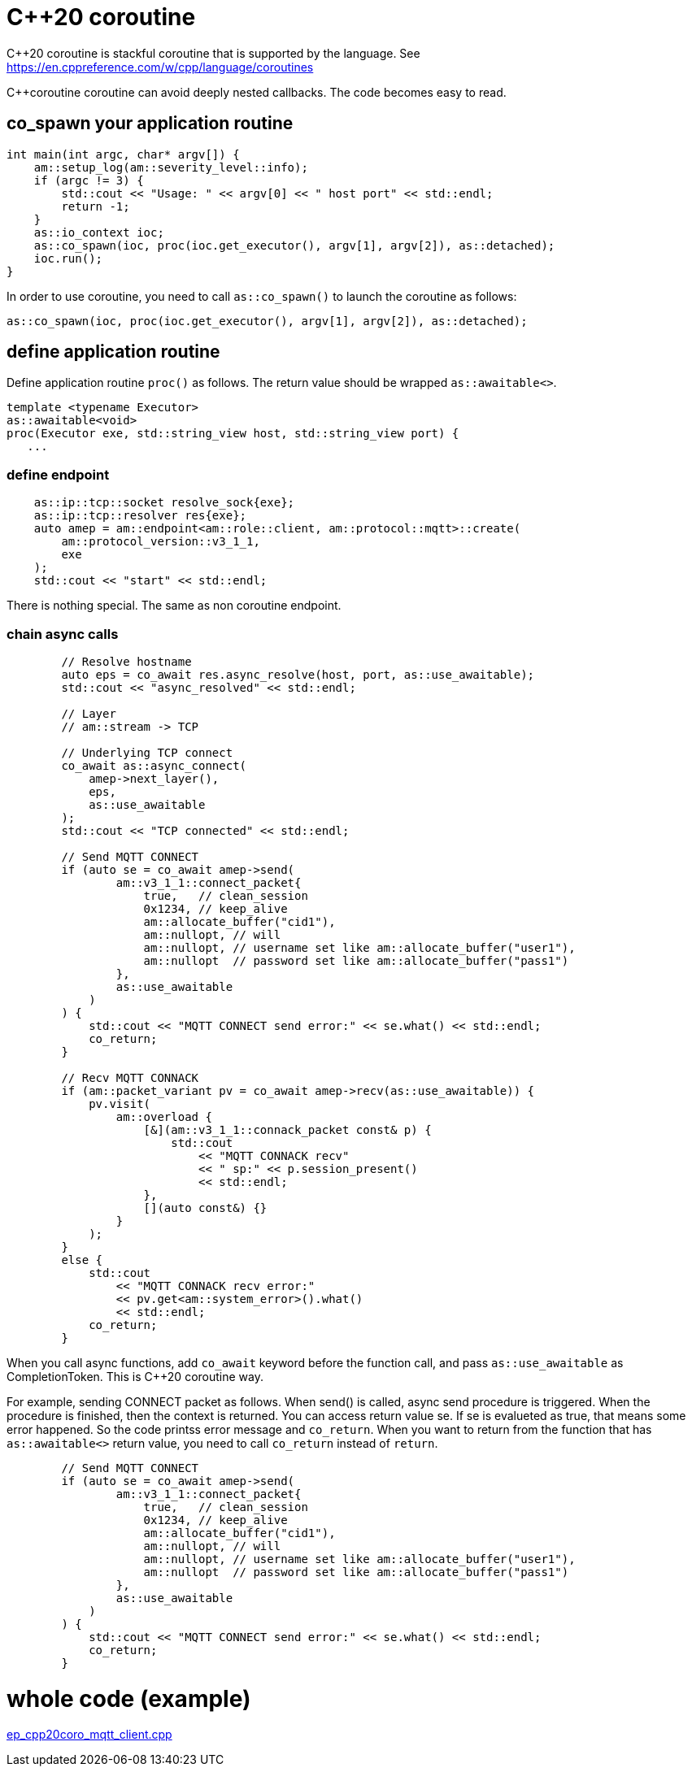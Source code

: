= C++20 coroutine

C++20 coroutine is stackful coroutine that is supported by the language.
See https://en.cppreference.com/w/cpp/language/coroutines

C++coroutine coroutine can avoid deeply nested callbacks. The code becomes easy to read.

== co_spawn your application routine

```cpp
int main(int argc, char* argv[]) {
    am::setup_log(am::severity_level::info);
    if (argc != 3) {
        std::cout << "Usage: " << argv[0] << " host port" << std::endl;
        return -1;
    }
    as::io_context ioc;
    as::co_spawn(ioc, proc(ioc.get_executor(), argv[1], argv[2]), as::detached);
    ioc.run();
}
```

In order to use coroutine, you need to call `as::co_spawn()` to launch the coroutine as follows:

```cpp
as::co_spawn(ioc, proc(ioc.get_executor(), argv[1], argv[2]), as::detached);
```

== define application routine

Define application routine `proc()` as follows. The return value should be wrapped `as::awaitable<>`.

```cpp
template <typename Executor>
as::awaitable<void>
proc(Executor exe, std::string_view host, std::string_view port) {
   ...
```

=== define endpoint

```cpp
    as::ip::tcp::socket resolve_sock{exe};
    as::ip::tcp::resolver res{exe};
    auto amep = am::endpoint<am::role::client, am::protocol::mqtt>::create(
        am::protocol_version::v3_1_1,
        exe
    );
    std::cout << "start" << std::endl;
```

There is nothing special. The same as non coroutine endpoint.

=== chain async calls

```cpp
        // Resolve hostname
        auto eps = co_await res.async_resolve(host, port, as::use_awaitable);
        std::cout << "async_resolved" << std::endl;

        // Layer
        // am::stream -> TCP

        // Underlying TCP connect
        co_await as::async_connect(
            amep->next_layer(),
            eps,
            as::use_awaitable
        );
        std::cout << "TCP connected" << std::endl;

        // Send MQTT CONNECT
        if (auto se = co_await amep->send(
                am::v3_1_1::connect_packet{
                    true,   // clean_session
                    0x1234, // keep_alive
                    am::allocate_buffer("cid1"),
                    am::nullopt, // will
                    am::nullopt, // username set like am::allocate_buffer("user1"),
                    am::nullopt  // password set like am::allocate_buffer("pass1")
                },
                as::use_awaitable
            )
        ) {
            std::cout << "MQTT CONNECT send error:" << se.what() << std::endl;
            co_return;
        }

        // Recv MQTT CONNACK
        if (am::packet_variant pv = co_await amep->recv(as::use_awaitable)) {
            pv.visit(
                am::overload {
                    [&](am::v3_1_1::connack_packet const& p) {
                        std::cout
                            << "MQTT CONNACK recv"
                            << " sp:" << p.session_present()
                            << std::endl;
                    },
                    [](auto const&) {}
                }
            );
        }
        else {
            std::cout
                << "MQTT CONNACK recv error:"
                << pv.get<am::system_error>().what()
                << std::endl;
            co_return;
        }
```

When you call async functions, add `co_await` keyword before the function call, and pass `as::use_awaitable` as CompletionToken. This is C++20 coroutine way.

For example, sending CONNECT packet as follows. When send() is called, async send procedure is triggered. When the procedure is finished, then the context is returned. You can access return value se.
If se is evalueted as true, that means some error happened. So the code printss error message and `co_return`. When you want to return from the function that has `as::awaitable<>` return value, you need to call `co_return` instead of `return`.

```cpp
        // Send MQTT CONNECT
        if (auto se = co_await amep->send(
                am::v3_1_1::connect_packet{
                    true,   // clean_session
                    0x1234, // keep_alive
                    am::allocate_buffer("cid1"),
                    am::nullopt, // will
                    am::nullopt, // username set like am::allocate_buffer("user1"),
                    am::nullopt  // password set like am::allocate_buffer("pass1")
                },
                as::use_awaitable
            )
        ) {
            std::cout << "MQTT CONNECT send error:" << se.what() << std::endl;
            co_return;
        }
```

= whole code (example)

link:../../main/example/ep_cpp20coro_mqtt_client.cpp[ep_cpp20coro_mqtt_client.cpp]
